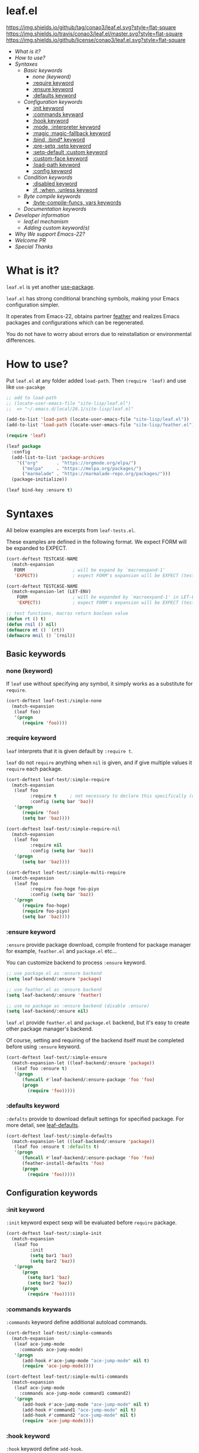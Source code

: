 #+author: conao
#+date: <2018-10-25 Thu>

* leaf.el
[[https://github.com/conao3/leaf.el][https://img.shields.io/github/tag/conao3/leaf.el.svg?style=flat-square]]
[[https://travis-ci.org/conao3/leaf.el][https://img.shields.io/travis/conao3/leaf.el/master.svg?style=flat-square]]
[[https://github.com/conao3/leaf.el][https://img.shields.io/github/license/conao3/leaf.el.svg?style=flat-square]]

- [[What is it?]]
- [[How to use?]]
- [[Syntaxes]]
  - [[Basic keywords]]
    - [[none (keyword)]]
    - [[:require keyword]]
    - [[:ensure keyword]]
    - [[:defaults keyword]]
  - [[Configuration keywords]]
    - [[:init keyword]]
    - [[:commands keyward]]
    - [[:hook keyword]]
    - [[:mode, :interpreter keyword]]
    - [[:magic :magic-fallback keyword]]
    - [[:bind, :bind* keyword]]
    - [[:pre-setq :setq keyword]]
    - [[:setq-default :custom keyword]]
    - [[:custom-face keyword]]
    - [[:load-path keyword]]
    - [[:config keyword]]
  - [[Condition keywords]]
    - [[:disabled keyword]]
    - [[:if, :when, :unless keyword]]
  - [[Byte compile keywords]]
    - [[:byte-compile-funcs, vars keywords]]
  - [[Documentation keywords]]
- [[Developer information]]
  - [[leaf.el mechanism]]
  - [[Adding custom keyword(s)]]
- [[Why We support Emacs-22?]]
- [[Welcome PR]]
- [[Special Thanks]]

* What is it?
~leaf.el~ is yet another [[https://github.com/jwiegley/use-package][use-package]].

~leaf.el~ has strong conditional branching symbols, 
making your Emacs configuration simpler.

It operates from Emacs-22, obtains partner [[https://github.com/conao3/feather.el][feather]] and realizes Emacs packages and configurations which can be regenerated. 

You do not have to worry about errors due to reinstallation or environmental differences.

* How to use?
Put ~leaf.el~ at any folder added ~load-path~.
Then ~(require 'leaf)~ and use like ~use-pacakge~

#+BEGIN_SRC emacs-lisp
  ;; add to load-path
  ;; (locate-user-emacs-file "site-lisp/leaf.el")
  ;;  => "~/.emacs.d/local/26.1/site-lisp/leaf.el"

  (add-to-list 'load-path (locate-user-emacs-file "site-lisp/leaf.el"))
  (add-to-list 'load-path (locate-user-emacs-file "site-lisp/feather.el"))

  (require 'leaf)

  (leaf package
    :config
    (add-list-to-list 'package-archives
      '(("org"       . "https://orgmode.org/elpa/")
        ("melpa"     . "https://melpa.org/packages/")
        ("marmalade" . "https://marmalade-repo.org/packages/")))
    (package-initialize))

  (leaf bind-key :ensure t)
#+END_SRC
* Syntaxes
All below examples are excerpts from ~leaf-tests.el~.

These examples are defined in the following format.
We expect FORM will be expanded to EXPECT.
#+begin_src emacs-lisp
  (cort-deftest TESTCASE-NAME
    (match-expansion
     FORM                  ; will be expand by `macroexpand-1'
     'EXPECT))             ; expect FORM's expansion will be EXPECT (test by `equal')

  (cort-deftest TESTCASE-NAME
    (match-expansion-let (LET-ENV)
      FORM                 ; will be expanded by `macroexpand-1' in LET-ENV
      'EXPECT))            ; expect FORM's expansion will be EXPECT (test by `equal')

  ;; test functions, macros return boolean value
  (defun rt () t)
  (defun rnil () nil)
  (defmacro mt () `(rt))
  (defmacro mnil () `(rnil))
#+end_src

** Basic keywords
*** none (keyword)
If ~leaf~ use without specifying any symbol, it simply works as a substitute for ~require~.
#+begin_src emacs-lisp
  (cort-deftest leaf-test:/simple-none
    (match-expansion
     (leaf foo)
     '(progn
        (require 'foo))))
#+end_src

*** :require keyword
~leaf~ interprets that it is given default by ~:require t~.

~leaf~ do not ~require~ anything when ~nil~ is given, 
and if give multiple values it ~require~ each package.

#+begin_src emacs-lisp
  (cort-deftest leaf-test/:simple-require
    (match-expansion
     (leaf foo
           :require t     ; not necessary to declare this specifically (default)
           :config (setq bar 'baz))
     '(progn
        (require 'foo)
        (setq bar 'baz))))

  (cort-deftest leaf-test/:simple-require-nil
    (match-expansion
     (leaf foo
           :require nil
           :config (setq bar 'baz))
     '(progn
        (setq bar 'baz))))

  (cort-deftest leaf-test/:simple-multi-require
    (match-expansion
     (leaf foo
           :require foo-hoge foo-piyo
           :config (setq bar 'baz))
     '(progn
        (require foo-hoge)
        (require foo-piyo)
        (setq bar 'baz))))
#+end_src

*** :ensure keyword
~:ensure~ provide package download, compile frontend for 
package manager for example, ~feather.el~ and ~package.el~ etc...

You can customize backend to process ~:ensure~ keyword.
#+BEGIN_SRC emacs-lisp
  ;; use package.el as :ensure backend
  (setq leaf-backend/:ensure 'package)

  ;; use feather.el as :ensure backend
  (setq leaf-backend/:ensure 'feather)

  ;; use no package as :ensure backend (disable :ensure)
  (setq leaf-backend/:ensure nil)
#+END_SRC

~leaf.el~ provide ~feather.el~ and ~package.el~ backend,
but it's easy to create other package manager's backend.

Of course, setting and requiring of the backend itself must be
completed before using ~:ensure~ keyword.

#+BEGIN_SRC emacs-lisp
  (cort-deftest leaf-test/:simple-ensure
    (match-expansion-let ((leaf-backend/:ensure 'package))
     (leaf foo :ensure t)
     '(progn
        (funcall #'leaf-backend/:ensure-package 'foo 'foo)
        (progn
          (require 'foo)))))
#+END_SRC
*** :defaults keyword
~:defalts~ provide to download default settings for specified package.
For more detail, see [[https://github.com/conao3/leaf-defaults.git][leaf-defaults]].
#+BEGIN_SRC emacs-lisp
  (cort-deftest leaf-test/:simple-defaults
    (match-expansion-let ((leaf-backend/:ensure 'package))
     (leaf foo :ensure t :defaults t)
     '(progn
        (funcall #'leaf-backend/:ensure-package 'foo 'foo)
        (feather-install-defaults 'foo)
        (progn
          (require 'foo)))))
#+END_SRC
** Configuration keywords
*** :init keyword
~:init~ keyword expect sexp will be evaluated before ~require~ package.

#+begin_src emacs-lisp
  (cort-deftest leaf-test/:simple-init
    (match-expansion
     (leaf foo
           :init
           (setq bar1 'baz)
           (setq bar2 'baz))
     '(progn
        (progn
          (setq bar1 'baz)
          (setq bar2 'baz))
        (progn
          (require 'foo)))))
#+end_src

*** :commands keywards
~:commands~ keyword define additional autoload commands.

#+BEGIN_SRC emacs-lisp
  (cort-deftest leaf-test/:simple-commands
    (match-expansion
     (leaf ace-jump-mode
       :commands ace-jump-mode)
     '(progn
        (add-hook #'ace-jump-mode "ace-jump-mode" nil t)
        (require 'ace-jump-mode))))

  (cort-deftest leaf-test/:simple-multi-commands
    (match-expansion
     (leaf ace-jump-mode
       :commands ace-jump-mode command1 command2)
     '(progn
        (add-hook #'ace-jump-mode "ace-jump-mode" nil t)
        (add-hook #'command1 "ace-jump-mode" nil t)
        (add-hook #'command2 "ace-jump-mode" nil t)
        (require 'ace-jump-mode))))
#+END_SRC

*** :hook keyword
~:hook~ keyword define ~add-hook~.

#+BEGIN_SRC emacs-lisp
  (cort-deftest leaf-test/:simple-hook
    (match-expansion
     (leaf ace-jump-mode
       :hook cc-mode-hook)
     '(progn
    (autoload #'ace-jump-mode "ace-jump-mode" nil t)
    (add-hook 'cc-mode-hook #'ace-jump-mode)
    (require 'ace-jump-mode))))

  (cort-deftest leaf-test/:simple-multi-hook
    (match-expansion
     (leaf ace-jump-mode
       :hook cc-mode-hook (prog-mode-hook . ace-jump-mode))
     '(progn
        (autoload #'ace-jump-mode "ace-jump-mode" nil t)
        (add-hook 'cc-mode-hook #'ace-jump-mode)
        (add-hook 'prog-mode-hook #'ace-jump-mode)
        (require 'ace-jump-mode))))
#+END_SRC
*** :mode, :interpreter keyword
~:mode~ keyword define ~auto-mode-alist~. When open file, enable major-mode.
~:interpreter~ keyword define ~interpreter-mode-alist~. enable major-mode by shebang.

If you pass symbol to these keyword, adopd package name.
If you want to specify major-mode, pass dotted pair value.

#+BEGIN_SRC emacs-lisp
  (cort-deftest leaf-test/:simple-mode
    (match-expansion
     (leaf ruby-mode
       :mode "\\.rb\\'"
       :interpreter "ruby")
     '(progn
        (autoload #'ruby-mode "ruby-mode" nil t)
        (leaf-list-add-to-list 'auto-mode-alist
                               '(("\\.rb\\'" . ruby-mode)))
        (autoload #'ruby-mode "ruby-mode" nil t)
        (leaf-list-add-to-list 'interpreter-mode-alist
                               '(("ruby" . ruby-mode)))
        (require 'ruby-mode))))

  (cort-deftest leaf-test/:simple-multi-mode
    (match-expansion
     (leaf ruby-mode
       :mode "\\.rb\\'" "\\.rb2\\'" ("\\.rbg\\'" . rb-mode)
       :interpreter "ruby")
     '(progn
        (autoload #'ruby-mode "ruby-mode" nil t)
        (autoload #'rb-mode "ruby-mode" nil t)
        (leaf-list-add-to-list 'auto-mode-alist
                               '(("\\.rb\\'" . ruby-mode)
                                 ("\\.rb2\\'" . ruby-mode)
                                 ("\\.rbg\\'" . rb-mode)))
        (autoload #'ruby-mode "ruby-mode" nil t)
        (leaf-list-add-to-list 'interpreter-mode-alist
                               '(("ruby" . ruby-mode)))
        (require 'ruby-mode))))
#+END_SRC

*** :magic :magic-fallback keyword
~:magic~ keyword define ~magic-mode-alist~. It is used to determine major-mode by
binary header byte.
~:magic-fallback~  keyward also define ~magic-fallback-alist~

#+BEGIN_SRC emacs-lisp
(cort-deftest leaf-test/:simple-magic
  (match-expansion
   (leaf pdf-tools
     :magic ("%PDF" . pdf-view-mode)
     :config
     (pdf-tools-install))
   '(progn
      (autoload #'pdf-tools "pdf-tools" nil t)
      (autoload #'pdf-view-mode "pdf-tools" nil t)
      (leaf-list-add-to-list 'magic-mode-alist
                             '(("%PDF" . pdf-view-mode)))
      (require 'pdf-tools)
      (pdf-tools-install))))

(cort-deftest leaf-test/:simple-magic-fallback
  (match-expansion
   (leaf pdf-tools
     :magic-fallback ("%PDF" . pdf-view-mode)
     :config
     (pdf-tools-install))
   '(progn
      (autoload #'pdf-tools "pdf-tools" nil t)
      (autoload #'pdf-view-mode "pdf-tools" nil t)
      (leaf-list-add-to-list 'magic-fallback-mode-alist
                             '(("%PDF" . pdf-view-mode)))
      (require 'pdf-tools)
      (pdf-tools-install))))
#+END_SRC
*** :bind, :bind* keyword
~:bind~ provide ~bind-key.el~ frontend.

You can customize backend to process ~:ensure~ keyword.
#+BEGIN_SRC emacs-lisp
  ;; use package.el as :bind backend
  (setq leaf-backend/:bind  'bind-key
        leaf-backend/:bind* 'bind-key)

  ;; use no package as :bind backend (disable :bind, bind*)
  (setq leaf-backend/:bind  nil
        leaf-backend/:bind* nil)
#+END_SRC

~leaf.el~ provide ~bind-key.el~ backend,
but it's easy to create other package manager's backend.

#+BEGIN_SRC emacs-lisp
  (cort-deftest leaf-test/:simple-bind
    (match-expansion-let ((leaf-backend/:bind 'bind-key))
      (leaf foo
        :bind (("M-s O" . moccur)
               :map isearch-mode-map
               ("M-o" . isearch-moccur)
               ("M-O" . isearch-moccur-all))
        :init
        (setq isearch-lazy-highlight t)
        :config
        (leaf moccur-edit))
      '(progn
         (progn
           (setq isearch-lazy-highlight t))
         (progn
           (require 'foo)
           (funcall #'leaf-backend/:bind-bind-key 'foo
                    '(("M-s O" . moccur)
                      :map isearch-mode-map
                      ("M-o" . isearch-moccur)
                      ("M-O" . isearch-moccur-all)))
           (leaf moccur-edit)))))
#+END_SRC
Of course, setting and requiring of the backend itself must be
completed before using ~:ensure~ keyword.

*** :pre-setq :setq keyword
~pre-setq~, ~post-setq~ to setq before and after ~require~ package.
#+BEGIN_SRC emacs-lisp
  (cort-deftest leaf-test/:simple-pre-setq
    (match-expansion
     (leaf foo
       :pre-setq ((bar . 'baz))
       :init (foo-pre-init)
       :config (foo-post-init))
     '(progn
        (setq bar 'baz)
        (progn
          (progn
            (foo-pre-init))
          (progn
            (require 'foo)
            (foo-post-init))))))

  (cort-deftest leaf-test/:simple-post-setq
    (match-expansion
     (leaf foo
       :setq ((bar . 'baz))
       :init (foo-pre-init)
       :config (foo-post-init))
     '(progn
        (progn
          (foo-pre-init))
        (progn
          (require 'foo)
          (setq bar 'baz)
          (foo-post-init)))))
#+END_SRC

*** :setq-default :custom keyword
~:setq-default~, ~:custom~ to itself after ~require~ package
#+BEGIN_SRC emacs-lisp
  (cort-deftest leaf-test/:simple-post-setq
    (match-expansion
     (leaf foo
       :setq ((bar . 'baz))
       :init (foo-pre-init)
       :config (foo-post-init))
     '(progn
        (progn
          (foo-pre-init))
        (progn
          (require 'foo)
          (setq bar 'baz)
          (foo-post-init)))))

  (cort-deftest leaf-test/:simple-custom-set-variables
    (match-expansion
     (leaf foo
       :custom-set-variables ((bar . 'baz))
       :init (foo-pre-init)
       :config (foo-post-init))
     '(progn
        (progn
          (foo-pre-init))
        (progn
          (require 'foo)
          (custom-set-variables '(bar 'baz))
          (foo-post-init)))))
#+END_SRC

*** :custom-face keyword
~:custom-face~ keyword define custom-face by ~custom-set-faces~.

#+BEGIN_SRC emacs-lisp
  (cort-deftest leaf-test/:simple-custom-face
    (match-expansion
     (leaf eruby-mode
       :custom-face
       (eruby-standard-face ((t (:slant italic)))))
     '(progn
        (require 'eruby-mode)
        (custom-set-faces
         '(eruby-standard-face
           ((t
             (:slant italic))))))))

  (cort-deftest leaf-test/:simple-multi-custom-face
    (match-expansion
     (leaf eruby-mode
       :custom-face
       (eruby-standard-face ((t (:slant italic))))
       (eruby-standard-face2 ((t (:slant italic)))))
     '(progn
        (require 'eruby-mode)
        (custom-set-faces
         '(eruby-standard-face
           ((t
             (:slant italic)))))
        (custom-set-faces
         '(eruby-standard-face2
           ((t
             (:slant italic))))))))
#+END_SRC

*** :load-path keyword
~:load-path~ keyword add loadpath located on ~user-setting-directory~.

#+BEGIN_SRC emacs-lisp
  (match-expansion
   (leaf ivy
     :load-path "site-lisp/swiper" "site-lisp/ivy")
   '(progn
      (leaf-list-add-to-list 'load-path
                             ("~/.emacs.d/local/26.1/site-lisp/swiper"
                              "~/.emacs.d/local/26.1/site-lisp/ivy"))
      (progn
        (require 'ivy))))

  (match-expansion
   (leaf ivy
     :load-path "site-lisp/swiper")
   '(progn
      (leaf-list-add-to-list 'load-path
                             ("~/.emacs.d/local/26.1/site-lisp/swiper"))
      (progn
        (require 'ivy))))
#+END_SRC
*** :config keyword
~:config~ keyword expect sexp will evaluated after ~require~ package.

#+BEGIN_SRC emacs-lisp
  (cort-deftest leaf-test/:simple-config
    (match-expansion
     (leaf foo :config (setq bar 'baz))
     '(progn
        (require 'foo)
        (setq bar 'baz))))

  (cort-deftest leaf-test/:simple-init-config
    (match-expansion
     (leaf foo :require foo-hoge foo-piyo
           :init
           (setq bar1 'baz)
           (setq bar2 'baz)
           :config
           (setq bar3 'baz)
           (setq bar4 'baz))
     '(progn
        (progn
          (setq bar1 'baz)
          (setq bar2 'baz))
        (progn
          (require foo-hoge)
          (require foo-piyo)
          (setq bar3 'baz)
          (setq bar4 'baz)))))
#+END_SRC
** Condition keywords
*** :disabled keyword
~:disabled~ keyword expect boolean.

If you put ~:disabled t~ keyword, that ~leaf~ block just converting to nil.

Ignore the specification of ~:disabled~ by setting ~t~ to ~nil~.

~:disabled~ will adopt the value of value declared first.
#+begin_src emacs-lisp
  ;; simple :disabled t pattern
  ;; :disabled t => disable block (convert to just nil)
  (cort-deftest leaf-test:/simple-disabled-t
    (match-expansion
     (leaf foo :disabled t)
     'nil))

  ;; simple :disabled nil pattern
  ;; :disabled nil => ignore :disabled
  (cort-deftest leaf-test:/simple-disabled-nil
    (match-expansion
     (leaf foo :disabled nil)
     '(progn
        (require 'foo))))

  ;; multiple :disabled value is ok, adoped first value.
  ;; :disabled t nil => :disabled t => disable block
  (cort-deftest leaf-test:/disabled-4-
    (match-expansion
     (leaf foo :disabled t nil :config (message "bar"))
     'nil))

  ;; multiple :disabled keyword is ok, adoped first value.
  ;; :disabled nil t t => :disabled nil => ignore :disabled
  (cort-deftest leaf-test:/disabled-5+
    (match-expansion
     (leaf foo :disabled nil t :config (message "bar") :disabled t)
     '(progn
        (require 'foo)
        (message "bar"))))

  ;; :disabled keyword value allowed functions and macros returns boolean value.
  ;; :disable (rt) (rnil) (rt) => :disable t nil t => :disable t
  (cort-deftest leaf-test:/disabled-5++
    (match-expansion
     (leaf foo :disabled (rnil) (rt) :config (message "bar") :disabled (rt))
     '(progn
        (require 'foo)
        (message "bar"))))
#+end_src

*** :if, :when, :unless keyword
~:if~, ~:when~, ~:unless~ keywords expect sexp return boolean or just boolean value
and wrap converted sexp specified function.

If specified multiple those keywords, evaluate sexp in ~and~.
#+begin_src emacs-lisp
  ;; simple :if pattern
  (cort-deftest leaf-test:/simple-if
    (match-expansion
     (leaf foo :if t)
     '(if t
          (progn
            (progn
              (require 'foo))))))

  ;; simple :when pattern
  (cort-deftest leaf-test/:simple-when
    (match-expansion
     (leaf foo :when t)
     '(when t
         (progn
           (require 'foo)))))

  ;; simple :unless pattern
  (cort-deftest leaf-test/:simple-unless
    (match-expansion
     (leaf foo :unless t)
     '(unless t
         (progn
           (require 'foo)))))

  ;; multiple :if pattern
  (cort-deftest leaf-test/:simple-multi-if
    (match-expansion
     (leaf foo :if (rt) :if (rnil) (mt))
     '(if (and (rt) (rnil) (mt))
          (progn
            (progn
              (require 'foo))))))

  ;; multiple condition pattern
  ;; sorted in the order :if, :when, :unless and merge.
  (cort-deftest leaf-test/:simple-multi-conds
    (match-expansion
     (leaf foo :if (rt) :when (rnil) (mt) :unless (rt) :if (rnil))
     '(if (and (rt) (rnil))
          (progn
            (when (and (rnil) (mt))
              (unless (rt)
                (progn
                  (require 'foo))))))))

  ;; if you want to evaluate sexp in `or', just specify that sexp.
  (cort-deftest leaf-test/:if-2
    (match-expansion
     (leaf foo :if (or (rt) (rnil)))
     '(if (or (rt) (rnil))
          (progn
            (progn
              (require 'foo))))))
#+end_src

** Byte compile keywords
*** :byte-compile-funcs, vars keywords
~:byte-compile-funcs~ and ~:byte-compile-vars~ to tell bytecompiler.

#+BEGIN_SRC emacs-lisp
  (cort-deftest leaf-test/:simple-multi-byte-compile-vars
    (match-expansion
     (leaf for
       :byte-compile-vars for-var1 for-var2)
     '(progn
        (eval-when-compile
          (defvar for-var1)
          (defvar for-var2))
        (progn
          (require 'for)))))

  (cort-deftest leaf-test/:simple-multi-byte-compile-funcs
    (match-expansion
     (leaf for
       :byte-compile-funcs ((hoge-fn1 . hoge)
                            (hoge-fn2 . hoge)))
     '(progn
        (eval-when-compile
          (autoload #'hoge-fn1 "hoge" nil t)
          (autoload #'hoge-fn2 "hoge" nil t))
        (progn
          (require 'for)))))
#+END_SRC

** Documentation keywords
~leaf.el~ can describe a document with an affinity grammar.
By default, ~:doc~, ~:file~, ~:url~ keywords are provided.

In fact, these keywords are simply ignored.

#+BEGIN_SRC emacs-lisp
  (cort-deftest leaf-test/:simple-doc-keyword
    (match-expansion
     (leaf foo
       :doc "this package is awesome!!"
       :require nil
       :config (setq bar 'baz))
     '(progn
        (setq bar 'baz))))

  (cort-deftest leaf-test/:simple-doc-keywords
    (match-expansion
     (leaf foo
       :doc "this package is awesome!!"
       :file "~/path/to/package/file.el"
       :url "https://www.example.com/"
       :require nil
       :config (setq bar 'baz))
     '(progn
        (setq bar 'baz))))
#+END_SRC

I think that you can use various ways of using such as
describing the URL you referred to, writing a brief description of the package,
writing a file path for FFAP.

If you want other keywords, you can easily add them. (see source)
#+BEGIN_SRC emacs-lisp
  ;; top-level operation, but don't do anything when don't need it.
  ;; (eg when loading multiple times)
  (mapc (lambda (x)
          (unless (memq x leaf-keywords)
            (leaf-add-doc-keyword x)))
        (reverse '(:doc :file :url)))
#+END_SRC

* Developer information
~leaf.el~ creates the intended elisp code from DSL with a simple mechanism.

It is clear what internal conversion is done and it is also easy to customize it.
** leaf.el mechanism
*** ~leaf (name &rest args)~ macro
This is ~leaf.el~ frontend macro. Users use only this macro.

Process.
1. Pass arguments to ~leaf-core~.

*** ~leaf-core (name args)~ function
This is the core process for leaf macro expansion.

Process.
1. ~leaf-append-defaults~ to append default value (~leaf-defaults~) to ARGS
2. ~leaf-normalize-plist~ to normalize pseudo-plist, ARGS
3. ~leaf-sort-values-plist~ to sort ARGS
4. pass NAME and ARGS to ~leaf-process-keywords~

**** ~leaf-append-defaults (plist)~ function
Append leaf default values to PLIST.
See ~leaf-defaults~. You can customize this value.

EXAMPLE:
#+BEGIN_SRC emacs-lisp
  (leaf-append-defaults nil)
  -> (:init nil :require t)

  (leaf-append-defaults '(:require foo))
  -> (:require foo :init nil :require t)
#+END_SRC

**** ~leaf-normalize-plist (plsit mergep)~ function
Given a pseudo-PLIST, return PLIST,
if MERGEP is t, return well-formed PLIST.

MERGEP every ~t~ in leaf.

EXAMPLE:
#+BEGIN_SRC emacs-lisp
  (leaf-normalize-plist
    '(:defer t
      :config (message "a") (message "b")
      :config (message "c")) nil)
   -> (:defer (t)
       :config ((message "a") (message "b"))
       :config ((message "c")))

  (leaf-normalize-plist
    '(:defer t
      :config (message "a") (message "b")
      :config (message "c")) t)
   -> (:defer (t)
       :config ((message "a") (message "b") (message "c"))
#+END_SRC

**** ~leaf-sort-values-plist (plist)~ function
Given a list-valued PLIST, return sorted-list PLIST by order ~leaf-keywords~.

EXAMPLE:
(leaf-sort-values-plist
  '(:config (message "a")
    :disabled (t)))
 -> (:disabled (t)
     :config (message "a"))

*** ~leaf-pcocess-keywords (name plist)~ function
Process keywords for NAME.
The KEY and VALUE are taken from the PLIST and pass to the handler.

The handler is named leaf-handler/KEY.

** Adding custom keyword(s)
~leaf.el~ can easily be expanded by adding keywords.

Actually, it is realized by two steps of adding keyword and adding handler.

Example:
#+BEGIN_SRC emacs-lisp
  (cort-deftest leaf-test/:simple-keyword-add
    (match-expansion
     (leaf foo
       :require h s :message-post-require "foo!" :config (setq bar 'baz))
     '(progn
        (require h)
        (require s)
        (message "foo!")
        (setq bar 'baz))))

  (cort-deftest leaf-test/:simple-keyword-add-2
    (match-expansion
     (leaf foo
       :require h s
       :message-post-require "foo!"
       :config (setq bar 'baz)
       :message-post-require "post!"
       :message-pre-require "pre")
     '(progn
        (message "pre")
        (require h)
        (require s)
        (message "foo!")
        (message "post!")
        (setq bar 'baz))))

  (cort-deftest leaf-test/:simple-keyword-list-add
    (match-expansion
     (leaf foo
       :require h s
       :tmp-pre (message "start tmp")
       :tmp-post (setq foo 'bar)
       :tmp-pre (message "really start tmp!"))
     '(progn
        (require h)
        (require s)
        (message "start tmp")
        (message "really start tmp!")
        (setq foo 'bar))))
#+END_SRC

*** Add keyword(s)
The keyword has an appropriate place in ~leaf-keywords~.

Because the keywords are sorted in order of ~leaf-keywords~,
and they are processed and expanded in that order.

You can use these functions to add keyword(s)
- ~leaf-add-keyword-before (target belm)~
- ~leaf-add-keyword-after (target aelm)~
- ~leaf-add-keyword-list-before (targetlst belm)~
- ~leaf-add-keyword-list-after (targetlst aelm)~

If you message before ~require~, you should use
~(leaf-add-keyword-before :message-pre-require :require)~.

Or if you message after ~require~, you should use
~(leaf-add-keyword-after :message-post-require :require)~.

You can add keywords like,
~(leaf-add-keyword-list-after '(:tmp-pre :tmp-post) :config)~

*** Define handler
Then, you should define a handler for new keyword(s) each.

NOTE: Since VALUE is a list, be careful when implementing a handler.
#+BEGIN_SRC emacs-lisp
  (defun leaf-handler/:message-pre-require (name value rest)
    "process :message-pre-require."
    (let ((body (leaf-process-keywords name rest)))
      `(,@(mapcar (lambda (x) `(message ,x)) value) ,@body)))

  (defun leaf-handler/:message-post-require (name value rest)
    "process :message-post-require."
    (let ((body (leaf-process-keywords name rest)))
      `(,@(mapcar (lambda (x) `(message ,x)) value) ,@body)))

  (defun leaf-handler/:tmp-pre (name value rest)
    "process :tmp-pre."
    (let ((body (leaf-process-keywords name rest)))
      `(,@value ,@body)))

  (defun leaf-handler/:tmp-post (name value rest)
    "process :tmp-post."
    (let ((body (leaf-process-keywords name rest)))
      `(,@value ,@body)))
#+END_SRC
* Why We support Emacs-22?
Bundling Emacs-22.1 on macOS 10.13 (High Sierra), we support this.

* Welcome PR
We welcome PR!
Travis Cl test ~leaf-test.el~ with all Emacs version 23 or above.

I think that it is difficult to prepare the environment locally, 
so I think that it is good to throw PR and test Travis for the time being!
Feel free throw PR!

* Special Thanks
Advice and comments given by [[http://emacs-jp.github.io/][Emacs-JP]]'s forum member has been a great help
in developing ~leaf.el~.

Thank you very much!!
